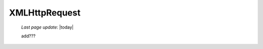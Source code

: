 .. _xmlhttprequest:

==============
XMLHttpRequest
==============
    
    *Last page update*: |today|
    
    add???